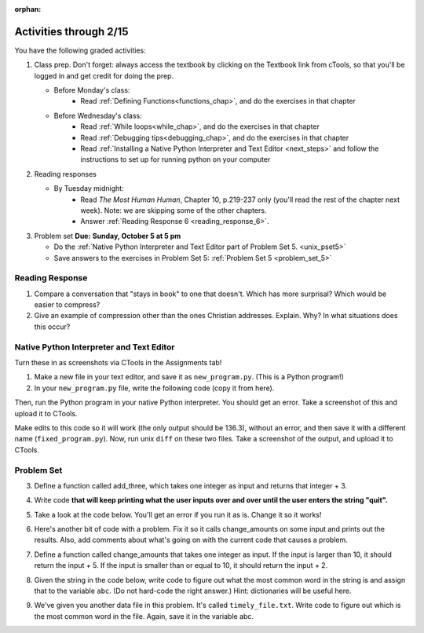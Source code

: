 :orphan:

..  Copyright (C) Paul Resnick.  Permission is granted to copy, distribute
    and/or modify this document under the terms of the GNU Free Documentation
    License, Version 1.3 or any later version published by the Free Software
    Foundation; with Invariant Sections being Forward, Prefaces, and
    Contributor List, no Front-Cover Texts, and no Back-Cover Texts.  A copy of
    the license is included in the section entitled "GNU Free Documentation
    License".

.. highlight:: python
    :linenothreshold: 500


Activities through 2/15
=======================

You have the following graded activities:

1. Class prep. Don't forget: always access the textbook by clicking on the Textbook link from cTools, so that you'll be logged in and get credit for doing the prep.
   
   * Before Monday's class: 
      * Read :ref:`Defining Functions<functions_chap>`, and do the exercises in that chapter
           
   
   * Before Wednesday's class:
       * Read :ref:`While loops<while_chap>`, and do the exercises in that chapter
       * Read :ref:`Debugging tips<debugging_chap>`, and do the exercises in that chapter
       * Read :ref:`Installing a Native Python Interpreter and Text Editor <next_steps>` and follow the instructions to set up for running python on your computer
       
 
#. Reading responses

   * By Tuesday midnight: 
      * Read *The Most Human Human*, Chapter 10, p.219-237 only (you'll read the rest of the chapter next week). Note: we are skipping some of the other chapters.
      * Answer :ref:`Reading Response 6 <reading_response_6>`. 

#. Problem set **Due:** **Sunday, October 5 at 5 pm**

   * Do the :ref:`Native Python Interpreter and Text Editor part of Problem Set 5. <unix_pset5>`
      
   * Save answers to the exercises in Problem Set 5: :ref:`Problem Set 5 <problem_set_5>` 



Reading Response
----------------

.. _reading_response_6:

1. Compare a conversation that "stays in book" to one that doesn't. Which has more surprisal? Which would be easier to compress?
2. Give an example of compression other than the ones Christian addresses. Explain. Why? In what situations does this occur?

.. activecode:: rr_6_1

   # Fill in your response in between the triple quotes
   s = """

   """
   print s


.. _unix_pset5:

Native Python Interpreter and Text Editor
-----------------------------------------

Turn these in as screenshots via CTools in the Assignments tab!

#. Make a new file in your text editor, and save it as ``new_program.py``. (This is a Python program!)

#. In your ``new_program.py`` file, write the following code (copy it from here).

.. activecode:: example_code_ps6

   def cool_machine(x):
      y = x**2 +7
      print y

   z = 65.3
   print z + cool_machine(8)

Then, run the Python program in your native Python interpreter. You should get an error. Take a screenshot of this and upload it to CTools.

Make edits to this code so it will work (the only output should be 136.3), without an error, and then save it with a different name (``fixed_program.py``). Now, run unix ``diff`` on these two files. Take a screenshot of the output, and upload it to CTools.



.. _problem_set_5:

Problem Set
-----------

.. datafile:: timely_file.txt
	:hide:

	Autumn is interchangeably known as fall in the US and Canada, and is one of the four temperate seasons. Autumn marks the transition from summer into winter.
	Some cultures regard the autumn equinox as mid autumn while others, with a longer temperature lag, treat it as the start of autumn then. 
	In North America, autumn starts with the September equinox, while it ends with the winter solstice. 
	(Wikipedia)


3. Define a function called add_three, which takes one integer as input and returns that integer + 3.

.. activecode:: ps_5_3

    # Write your code here.
    # (The tests for this problem are going to try to CALL the function that you write!)

    ====

    import test
    print "testing if add_three(2) equals 5"
    test.testEqual(add_three(2),5)
    print "testing if add_three(33) equals 36"
    test.testEqual(add_three(33),36)


4. Write code **that will keep printing what the user inputs over and over until the user enters the string "quit".**

.. activecode:: ps_5_4

   # Write code here

   ====
   print "\n---\n\n"
   print "There are no tests for this problem"


5. Take a look at the code below. You'll get an error if you run it as is. Change it so it works!

.. activecode:: ps_5_5

   def subtract_five(inp)
     print inp - 5
     return None
    
   y = subtract_five(9) - 6

   ====

   print "\n---\n\n"
   import test
   print "testing if y is -2"
   test.testEqual(y, -2)

6. Here's another bit of code with a problem. Fix it so it calls change_amounts on some input and prints out the results. Also, add comments about what's going on with the current code that causes a problem.

.. activecode:: ps_5_6

    def change_amounts(yp):
       n = yp - 4
       return n * 7
    
    print yp
    
    ====
    
    print "\n---\n\n"
    print "There are no tests for this problem"


7. Define a function called change_amounts that takes one integer as input. If the input is larger than 10, it should return the input + 5. If the input is smaller than or equal to 10, it should return the input + 2.

.. activecode:: ps_5_7

    # We've started you off with the first line...
    def change_amounts(num_here):
       pass # delete this line and put in your own code for the body of the function.
    
    ====
    
    print "\n---\n\n"
    import test
    print "testing if change_amounts(9) equals 11"
    test.testEqual(change_amounts(9),11)
    print "testing if change_amounts(12) equals 17"
    test.testEqual(change_amounts(12),17)

8. Given the string in the code below, write code to figure out what the most common word in the string is and assign that to the variable ``abc``. (Do not hard-code the right answer.) Hint: dictionaries will be useful here.

.. activecode:: ps_5_8

   s = "Will there really be such a thing as morning in the morning"
   # Write your code here...
    
   ====
    
   print "\n---\n\n"
   import test
   print "testing whether abc is set correctly"
   test.testEqual(abc, 'morning')


9. We've given you another data file in this problem. It's called ``timely_file.txt``. Write code to figure out which is the most common word in the file. Again, save it in the variable abc.

.. activecode:: ps_5_9

   # Write code here!
    
   ====
    
   print "\n---\n\n"
   import test
   print "testing whether abc is set correctly"
   test.testEqual(abc, 'the')
